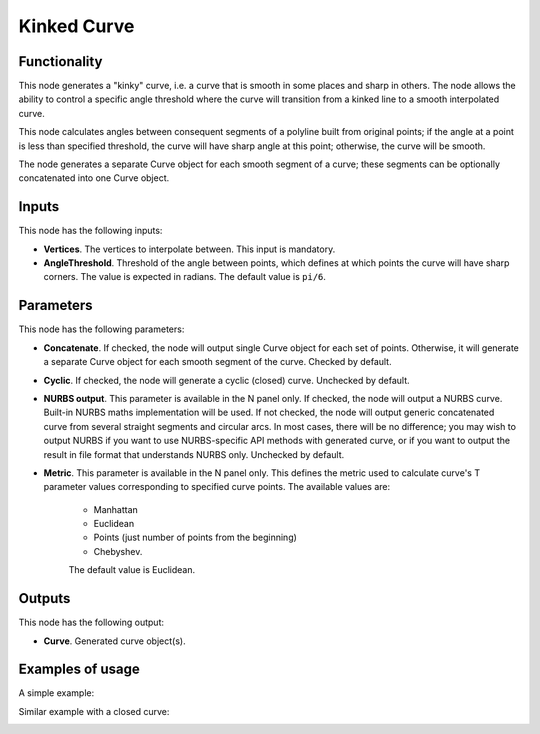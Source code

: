 Kinked Curve
============

Functionality
-------------

This node generates a "kinky" curve, i.e. a curve that is smooth in some places
and sharp in others. The node allows the ability to control a specific angle
threshold where the curve will transition from a kinked line to a smooth
interpolated curve.

This node calculates angles between consequent segments of a polyline built
from original points; if the angle at a point is less than specified threshold,
the curve will have sharp angle at this point; otherwise, the curve will be
smooth.

The node generates a separate Curve object for each smooth segment of a curve;
these segments can be optionally concatenated into one Curve object.

Inputs
------

This node has the following inputs:

* **Vertices**. The vertices to interpolate between. This input is mandatory.
* **AngleThreshold**. Threshold of the angle between points, which defines at
  which points the curve will have sharp corners. The value is expected in
  radians. The default value is ``pi/6``.

Parameters
----------

This node has the following parameters:

* **Concatenate**. If checked, the node will output single Curve object for
  each set of points. Otherwise, it will generate a separate Curve object for
  each smooth segment of the curve. Checked by default.
* **Cyclic**. If checked, the node will generate a cyclic (closed) curve.
  Unchecked by default.
* **NURBS output**. This parameter is available in the N panel only. If
  checked, the node will output a NURBS curve. Built-in NURBS maths
  implementation will be used. If not checked, the node will output generic
  concatenated curve from several straight segments and circular arcs. In most
  cases, there will be no difference; you may wish to output NURBS if you want
  to use NURBS-specific API methods with generated curve, or if you want to
  output the result in file format that understands NURBS only. Unchecked by
  default.
* **Metric**. This parameter is available in the N panel only. This defines the
  metric used to calculate curve's T parameter values corresponding to
  specified curve points. The available values are:

   * Manhattan
   * Euclidean
   * Points (just number of points from the beginning)
   * Chebyshev.

   The default value is Euclidean.

Outputs
-------

This node has the following output:

* **Curve**. Generated curve object(s).

Examples of usage
-----------------

A simple example:

.. image:: https://user-images.githubusercontent.com/284644/83358403-a956ac00-a38c-11ea-9619-00af2e93b613.png

Similar example with a closed curve:

.. image:: https://user-images.githubusercontent.com/284644/83358400-a8257f00-a38c-11ea-88ba-530ccc1742fd.png

